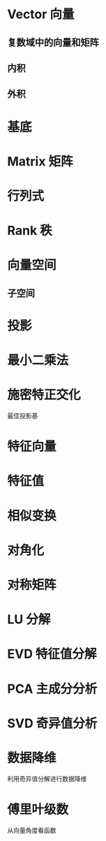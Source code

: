 #+tags: math, linear algebra,

* Vector 向量
** 复数域中的向量和矩阵
** 内积
** 外积
* 基底
* Matrix 矩阵
* 行列式
* Rank 秩
* 向量空间
** 子空间
* 投影
* 最小二乘法
* 施密特正交化
最佳投影基
* 特征向量
* 特征值
* 相似变换
* 对角化
* 对称矩阵
* LU 分解
* EVD 特征值分解
* PCA 主成分分析
* SVD 奇异值分析
* 数据降维
利用奇异值分解进行数据降维
* 傅里叶级数
从向量角度看函数